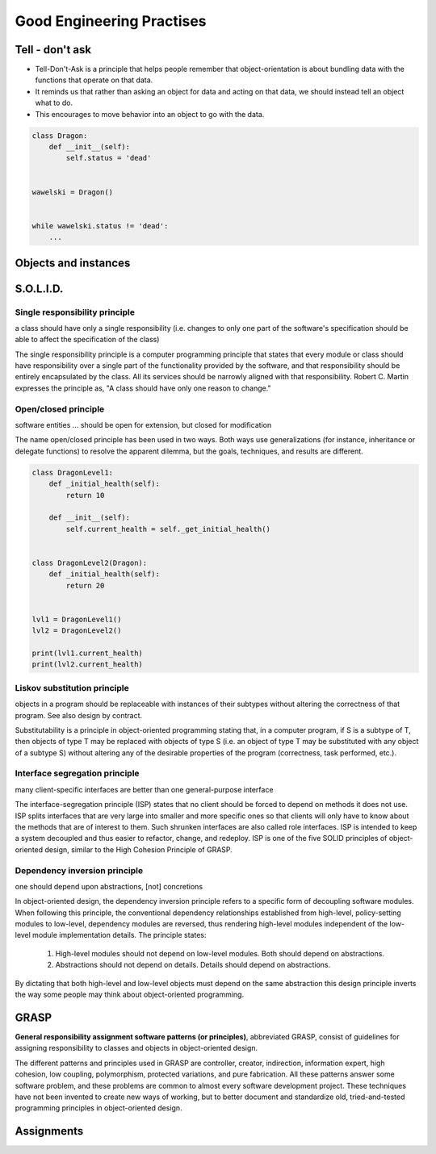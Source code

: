 **************************
Good Engineering Practises
**************************


Tell - don't ask
================
* Tell-Don't-Ask is a principle that helps people remember that object-orientation is about bundling data with the functions that operate on that data.
* It reminds us that rather than asking an object for data and acting on that data, we should instead tell an object what to do.
* This encourages to move behavior into an object to go with the data.

.. code-block:: python
    :caption: Tell - don't ask (Bad)

    class Rocket:
        status = 'off'


    soyuz = Rocket()
    soyuz.status = 'on'

.. code-block:: python
    :caption: Tell - don't ask (Good)

    class Rocket:
        status = 'off'

        def ignite(self):
            self.status = 'on'


    soyuz = Rocket()
    soyuz.ignite()


.. code-block:: python

    class Dragon:
        def __init__(self):
            self.status = 'dead'


    wawelski = Dragon()


    while wawelski.status != 'dead':
        ...


Objects and instances
=====================
.. code-block:: python
    :caption: Implicit passing instance to class as ``self``.

    text = 'Jan,Twardowski'

    text.split(',')                     # ['Jan', 'Twardowski']

.. code-block:: python
    :caption: Explicit passing instance to class overriding ``self``.

    text = 'Jan,Twardowski'

    str.split(text, ',')                # ['Jan', 'Twardowski']

.. code-block:: python
    :caption: Passing anonymous objects as instances.

    'Jan,Twardowski'.split(',')         # ['Jan', 'Twardowski']
    str.split('Jan,Twardowski', ',')    # ['Jan', 'Twardowski']


.. _OOP SOLID:

S.O.L.I.D.
==========

Single responsibility principle
-------------------------------
a class should have only a single responsibility (i.e. changes to only one part of the software's specification should be able to affect the specification of the class)

The single responsibility principle is a computer programming principle that states that every module or class should have responsibility over a single part of the functionality provided by the software, and that responsibility should be entirely encapsulated by the class. All its services should be narrowly aligned with that responsibility. Robert C. Martin expresses the principle as, "A class should have only one reason to change."

Open/closed principle
---------------------
software entities ... should be open for extension, but closed for modification

The name open/closed principle has been used in two ways.
Both ways use generalizations (for instance, inheritance or delegate functions) to resolve the apparent dilemma, but the goals, techniques, and results are different.

.. code-block:: python

    class DragonLevel1:
        def _initial_health(self):
            return 10

        def __init__(self):
            self.current_health = self._get_initial_health()


    class DragonLevel2(Dragon):
        def _initial_health(self):
            return 20


    lvl1 = DragonLevel1()
    lvl2 = DragonLevel2()

    print(lvl1.current_health)
    print(lvl2.current_health)

Liskov substitution principle
-----------------------------
objects in a program should be replaceable with instances of their subtypes without altering the correctness of that program. See also design by contract.

Substitutability is a principle in object-oriented programming stating that, in a computer program, if S is a subtype of T, then objects of type T may be replaced with objects of type S (i.e. an object of type T may be substituted with any object of a subtype S) without altering any of the desirable properties of the program (correctness, task performed, etc.).

.. code-block:: python
    :emphasize-lines: 23

    class CacheInterface:
        def get(self, key: str) -> str:
            raise NotImplementedError

        def set(self, key: str, value: str) -> None:
            raise NotImplementedError

        def is_valid(self, key: str) -> bool:
            raise NotImplementedError


    class CacheDatabase(CacheInterface):
        def is_valid(self, key: str) -> bool:
            ...

        def get(self, key: str) -> str:
            ...

        def set(self, key: str, value: str) -> None:
            ...


    db: CacheInterface = CacheDatabase()
    db.set('name', 'Jan Twardowski')
    db.is_valid('name')
    db.get('name')

Interface segregation principle
-------------------------------
many client-specific interfaces are better than one general-purpose interface

The interface-segregation principle (ISP) states that no client should be forced to depend on methods it does not use. ISP splits interfaces that are very large into smaller and more specific ones so that clients will only have to know about the methods that are of interest to them. Such shrunken interfaces are also called role interfaces. ISP is intended to keep a system decoupled and thus easier to refactor, change, and redeploy. ISP is one of the five SOLID principles of object-oriented design, similar to the High Cohesion Principle of GRASP.

.. code-block:: python
    :caption: Mixin classes - multiple inheritance.

    class JSONSerializable:
        def to_json(self):
            import json
            return json.dumps(self.__dict__)


    class PickleSerializable:
        def to_pickle(self):
            import pickle
            return pickle.dumps(self)


    class User(JSONSerializable, PickleSerializable):
        def __init__(self, firstname, lastname):
            self.firstname = firstname
            self.lastname = lastname


    user = User(
        firstname='Jan',
        lastname='Twardowski',
        address='Copernicus Crater, Moon'
    )

    print(user.to_json())
    # {"firstname": "Jan", "lastname": "Twardowski", "address": "Copernicus Crater, Moon"}

    print(user.to_pickle())
    # b'\x80\x03c__main__\nUser\nq\x00)\x81q\x01}q\x02(X\n\x00\x00\x00firstnameq\x03X\x03\x00\x00\x00Janq\x04X\t\x00\x00\x00lastnameq\x05X\n\x00\x00\x00Twardowskiq\x06X\x07\x00\x00\x00addressq\x07X\x17\x00\x00\x00Copernicus Crater, Moonq\x08ub.'

Dependency inversion principle
------------------------------
one should depend upon abstractions, [not] concretions

In object-oriented design, the dependency inversion principle refers to a specific form of decoupling software modules. When following this principle, the conventional dependency relationships established from high-level, policy-setting modules to low-level, dependency modules are reversed, thus rendering high-level modules independent of the low-level module implementation details. The principle states:

    #. High-level modules should not depend on low-level modules. Both should depend on abstractions.
    #. Abstractions should not depend on details. Details should depend on abstractions.

By dictating that both high-level and low-level objects must depend on the same abstraction this design principle inverts the way some people may think about object-oriented programming.


GRASP
=====
**General responsibility assignment software patterns (or principles)**, abbreviated GRASP, consist of guidelines for assigning responsibility to classes and objects in object-oriented design.

The different patterns and principles used in GRASP are controller, creator, indirection, information expert, high cohesion, low coupling, polymorphism, protected variations, and pure fabrication. All these patterns answer some software problem, and these problems are common to almost every software development project. These techniques have not been invented to create new ways of working, but to better document and standardize old, tried-and-tested programming principles in object-oriented design.


Assignments
===========
.. todo:: Create Assignments
